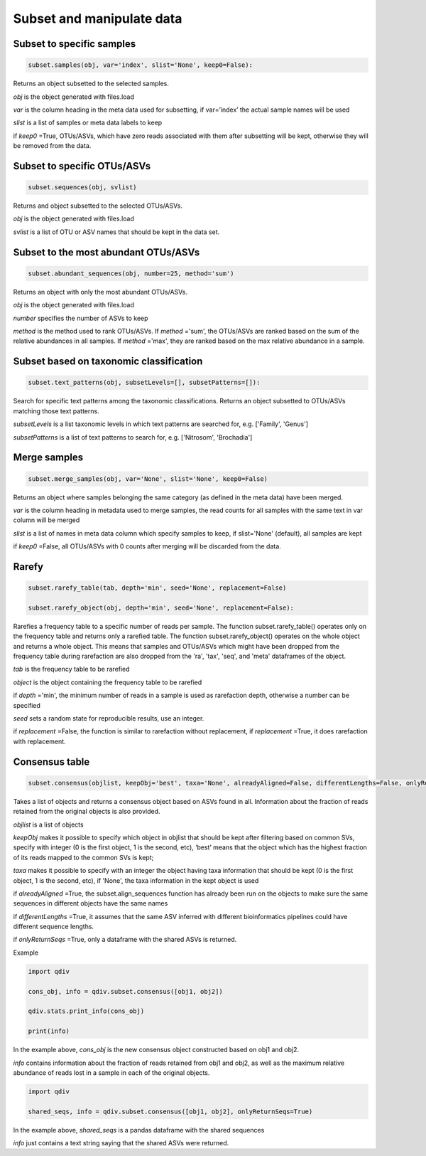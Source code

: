 Subset and manipulate data
**************************

Subset to specific samples
##########################

.. code-block:: python

   subset.samples(obj, var='index', slist='None', keep0=False):

Returns an object subsetted to the selected samples.

*obj* is the object generated with files.load

*var* is the column heading in the meta data used for subsetting, if var=’index’ the actual sample names will be used

*slist* is a list of samples or meta data labels to keep

if *keep0* =True, OTUs/ASVs, which have zero reads associated with them after subsetting will be kept, otherwise they will be removed from the data.

Subset to specific OTUs/ASVs
###########################

.. code-block:: python

   subset.sequences(obj, svlist)

Returns and object subsetted to the selected OTUs/ASVs.

*obj* is the object generated with files.load

*svlist* is a list of OTU or ASV names that should be kept in the data set.

Subset to the most abundant OTUs/ASVs
####################################

.. code-block:: python

   subset.abundant_sequences(obj, number=25, method='sum')

Returns an object with only the most abundant OTUs/ASVs.

*obj* is the object generated with files.load
 
*number* specifies the number of ASVs to keep 

*method* is the method used to rank OTUs/ASVs. 
If *method* ='sum', the OTUs/ASVs are ranked based on the sum of the relative abundances in all samples. 
If *method* ='max', they are ranked based on the max relative abundance in a sample.

Subset based on taxonomic classification
#########################################

.. code-block:: python

   subset.text_patterns(obj, subsetLevels=[], subsetPatterns=[]):

Search for specific text patterns among the taxonomic classifications. Returns an object subsetted to OTUs/ASVs matching those text patterns.

*subsetLevels* is a list taxonomic levels in which text patterns are searched for, e.g. ['Family', 'Genus']

*subsetPatterns* is a list of text patterns to search for, e.g. ['Nitrosom', 'Brochadia']

Merge samples
##############

.. code-block:: python

   subset.merge_samples(obj, var='None', slist='None', keep0=False)

Returns an object where samples belonging the same category (as defined in the meta data) have been merged.

*var* is the column heading in metadata used to merge samples, the read counts for all samples with the same text in var column will be merged

*slist* is a list of names in meta data column which specify samples to keep, if slist='None' (default), all samples are kept

if *keep0* =False, all OTUs/ASVs with 0 counts after merging will be discarded from the data.


Rarefy
######

.. code-block:: python

   subset.rarefy_table(tab, depth='min', seed='None', replacement=False)
   
   subset.rarefy_object(obj, depth='min', seed='None', replacement=False):

Rarefies a frequency table to a specific number of reads per sample. The function subset.rarefy_table() operates only on the frequency table and returns only a rarefied table. 
The function subset.rarefy_object() operates on the whole object and returns a whole object. 
This means that samples and OTUs/ASVs which might have been dropped from the frequency table during rarefaction
are also dropped from the 'ra', 'tax', 'seq', and 'meta' dataframes of the object.

*tab* is the frequency table to be rarefied

*object* is the object containing the frequency table to be rarefied

if *depth* ='min', the minimum number of reads in a sample is used as rarefaction depth, otherwise a number can be specified 

*seed* sets a random state for reproducible results, use an integer.

if *replacement* =False, the function is similar to rarefaction without replacement, if *replacement* =True, it does rarefaction with replacement.

Consensus table
###############

.. code-block:: python

   subset.consensus(objlist, keepObj='best', taxa='None', alreadyAligned=False, differentLengths=False, onlyReturnSeqs=False)

Takes a list of objects and returns a consensus object based on ASVs found in all. Information about the fraction of reads retained from the original objects is also provided.

*objlist* is a list of objects 

*keepObj* makes it possible to specify which object in objlist that should be kept after filtering based on common SVs, specify with integer 
(0 is the first object, 1 is the second, etc), ‘best’ means that the object which has the highest fraction of its reads mapped to the common SVs is kept; 

*taxa* makes it possible to specify with an integer the object having taxa information that should be kept 
(0 is the first object, 1 is the second, etc), if 'None', the taxa information in the kept object is used 

if *alreadyAligned* =True, the subset.align_sequences function has already been run on the objects to make sure the same sequences in different objects have the same names 

if *differentLengths* =True, it assumes that the same ASV inferred with different bioinformatics pipelines could have different sequence lengths. 

if *onlyReturnSeqs* =True, only a dataframe with the shared ASVs is returned. 

Example

.. code-block:: python

   import qdiv

   cons_obj, info = qdiv.subset.consensus([obj1, obj2])
   
   qdiv.stats.print_info(cons_obj)
   
   print(info)

In the example above, *cons_obj* is the new consensus object constructed based on obj1 and obj2. 

*info* contains information about the fraction of reads retained from obj1 and obj2, as well as the maximum relative abundance of reads lost in a sample in each of the original objects.

.. code-block:: python

   import qdiv

   shared_seqs, info = qdiv.subset.consensus([obj1, obj2], onlyReturnSeqs=True)
   
In the example above, *shared_seqs* is a pandas dataframe with the shared sequences

*info* just contains a text string saying that the shared ASVs were returned.
